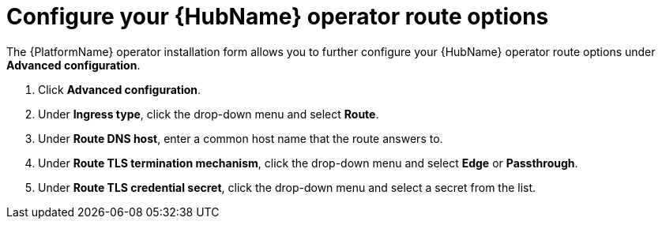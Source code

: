 [id="proc-hub-route-options_{context}"]

= Configure your {HubName} operator route options

The {PlatformName} operator installation form allows you to further configure your {HubName} operator route options under *Advanced configuration*.

. Click *Advanced configuration*.
. Under *Ingress type*, click the drop-down menu and select *Route*.
. Under *Route DNS host*, enter a common host name that the route answers to.
. Under *Route TLS termination mechanism*, click the drop-down menu and select *Edge* or *Passthrough*.
. Under *Route TLS credential secret*, click the drop-down menu and select a secret from the list.
